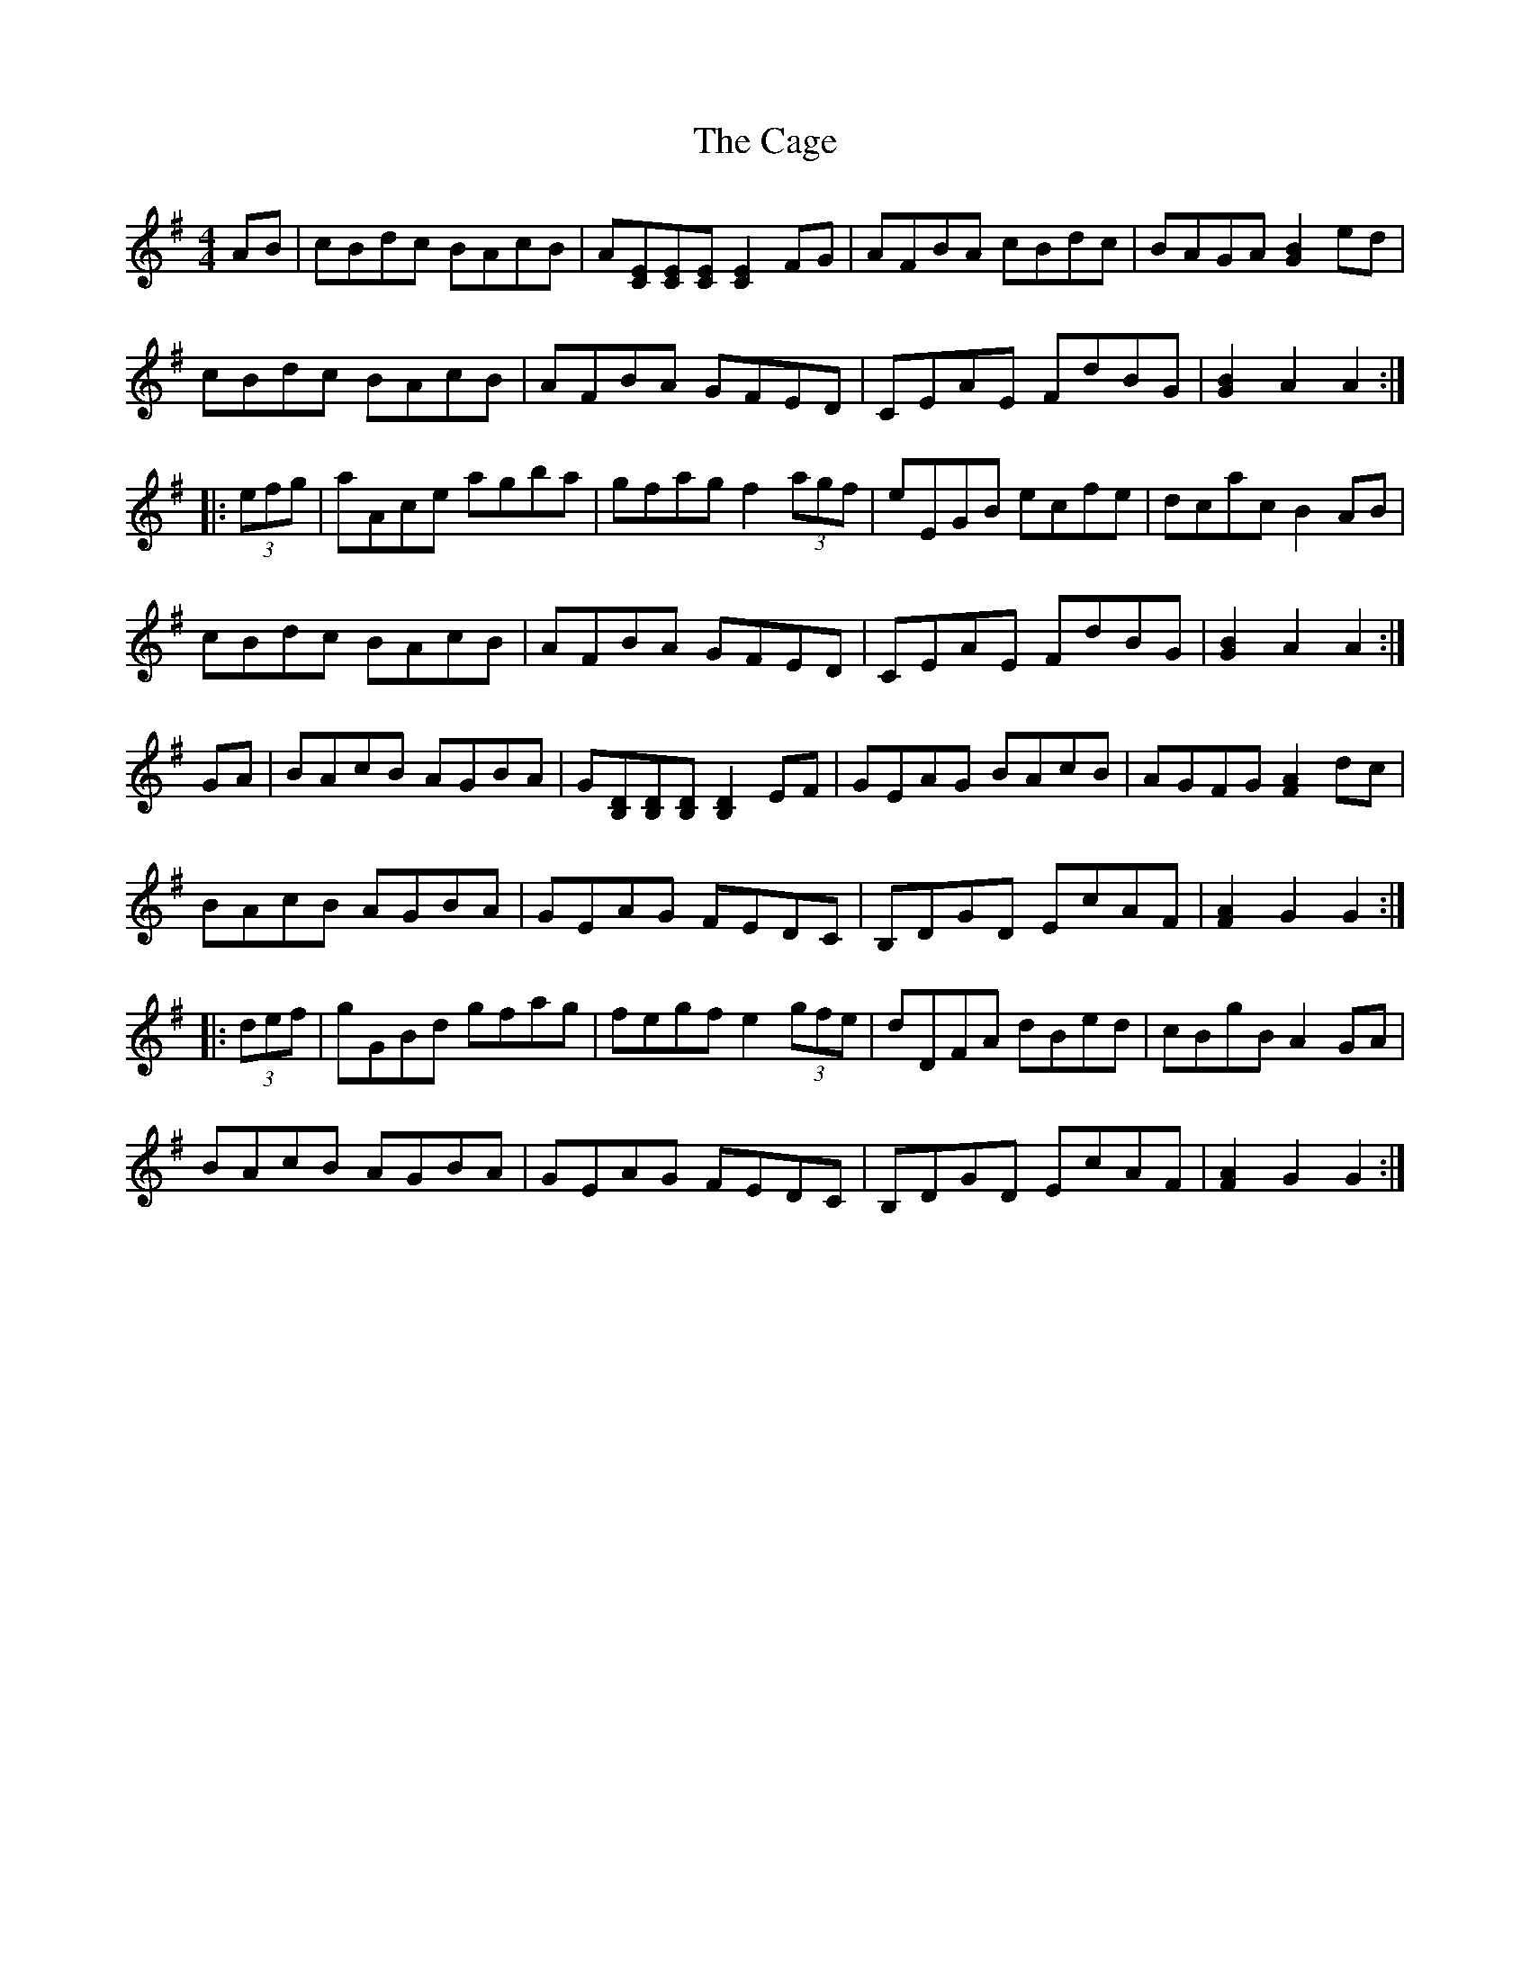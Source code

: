 X: 5726
T: Cage, The
R: hornpipe
M: 4/4
K: Gmajor
AB|cBdc BAcB|A[EC][EC][EC] [E2C2]FG|AFBA cBdc|BAGA [B2G2]ed|
cBdc BAcB|AFBA GFED|CEAE FdBG|[B2G2]A2 A2:|
|:(3efg|aAce agba|gfag f2 (3agf|eEGB ecfe|dcac B2AB|
cBdc BAcB|AFBA GFED|CEAE FdBG|[B2G2]A2 A2:|
GA|BAcB AGBA|G[DB,][DB,][DB,] [D2B,2]EF|GEAG BAcB|AGFG [A2F2]dc|
BAcB AGBA|GEAG FEDC|B,DGD EcAF|[A2F2]G2 G2:|
|:(3def|gGBd gfag|fegf e2 (3gfe|dDFA dBed|cBgB A2GA|
BAcB AGBA|GEAG FEDC|B,DGD EcAF|[A2F2]G2 G2:|

